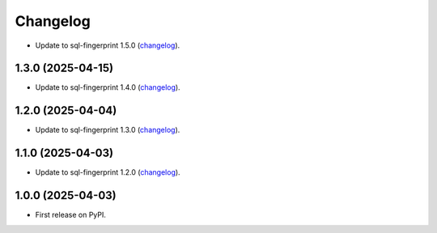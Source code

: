 =========
Changelog
=========

* Update to sql-fingerprint 1.5.0 (`changelog <https://github.com/adamchainz/sql-fingerprint/blob/main/CHANGELOG.rst>`__).

1.3.0 (2025-04-15)
------------------

* Update to sql-fingerprint 1.4.0 (`changelog <https://github.com/adamchainz/sql-fingerprint/blob/main/CHANGELOG.rst>`__).

1.2.0 (2025-04-04)
------------------

* Update to sql-fingerprint 1.3.0 (`changelog <https://github.com/adamchainz/sql-fingerprint/blob/main/CHANGELOG.rst>`__).

1.1.0 (2025-04-03)
------------------

* Update to sql-fingerprint 1.2.0 (`changelog <https://github.com/adamchainz/sql-fingerprint/blob/main/CHANGELOG.rst>`__).

1.0.0 (2025-04-03)
------------------

* First release on PyPI.
